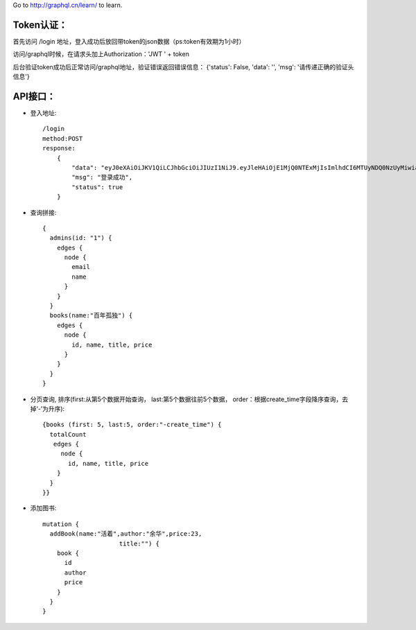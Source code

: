 Go to http://graphql.cn/learn/ to learn.

Token认证：
.........................
首先访问 /login 地址，登入成功后放回带token的json数据（ps:token有效期为1小时）

访问/graphql时候，在请求头加上Authorization：'JWT ' + token

后台验证token成功后正常访问/graphql地址，验证错误返回错误信息：
{'status': False, 'data': '', 'msg': '请传递正确的验证头信息'}


API接口：
.........................
- 登入地址::

    /login
    method:POST
    response:
        {
            "data": "eyJ0eXAiOiJKV1QiLCJhbGciOiJIUzI1NiJ9.eyJleHAiOjE1MjQ0NTExMjIsImlhdCI6MTUyNDQ0NzUyMiwiaXNzIjoiYWRtaW4iLCJkYXRhIjp7ImlkIjoiMSIsImxvZ2luX3RpbWUiOjE1MjQ0NDc1MjJ9fQ.6uHINYj4h5EYKNL03pNe3MAqfYFqdnQgXApHgythW1s",
            "msg": "登录成功",
            "status": true
        }

- 查询拼接::

    {
      admins(id: "1") {
        edges {
          node {
            email
            name
          }
        }
      }
      books(name:"百年孤独") {
        edges {
          node {
            id, name, title, price
          }
        }
      }
    }

- 分页查询, 排序(first:从第5个数据开始查询， last:第5个数据往前5个数据， order：根据create_time字段降序查询，去掉‘-’为升序)::

    {books (first: 5, last:5, order:"-create_time") {
      totalCount
       edges {
         node {
           id, name, title, price
        }
      }
    }}

- 添加图书::

   mutation {
     addBook(name:"活着",author:"余华",price:23,
                        title:"") {
       book {
         id
         author
         price
       }
     }
   }